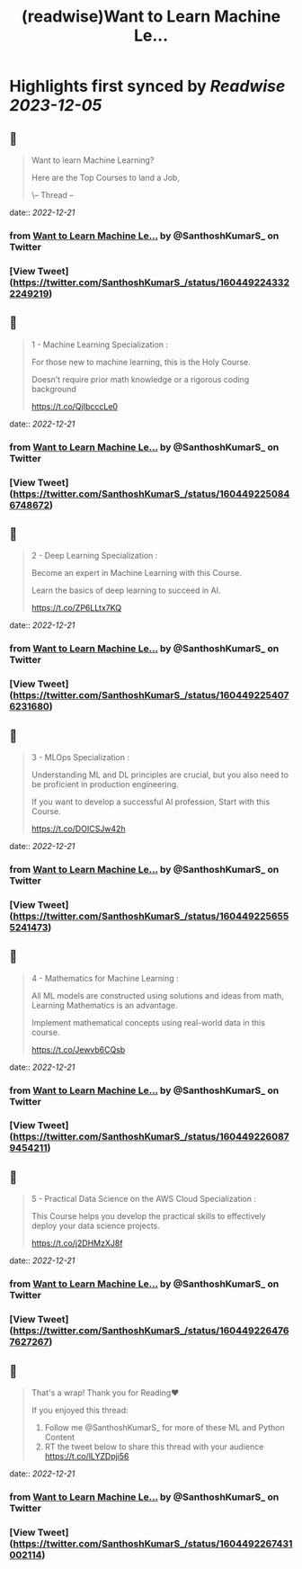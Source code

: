 :PROPERTIES:
:title: (readwise)Want to Learn Machine Le...
:END:

:PROPERTIES:
:author: [[SanthoshKumarS_ on Twitter]]
:full-title: "Want to Learn Machine Le..."
:category: [[tweets]]
:url: https://twitter.com/SanthoshKumarS_/status/1604492243322249219
:image-url: https://pbs.twimg.com/profile_images/1605997847589326853/kfhjA-bc.jpg
:END:

* Highlights first synced by [[Readwise]] [[2023-12-05]]
** 📌
#+BEGIN_QUOTE
Want to learn Machine Learning?

Here are the Top Courses to land a Job,

\-- Thread -- 
#+END_QUOTE
    date:: [[2022-12-21]]
*** from _Want to Learn Machine Le..._ by @SanthoshKumarS_ on Twitter
*** [View Tweet](https://twitter.com/SanthoshKumarS_/status/1604492243322249219)
** 📌
#+BEGIN_QUOTE
1 - Machine Learning Specialization :

For those new to machine learning, this is the Holy Course.

Doesn’t require prior math knowledge or a rigorous coding background

https://t.co/QjIbcccLe0 
#+END_QUOTE
    date:: [[2022-12-21]]
*** from _Want to Learn Machine Le..._ by @SanthoshKumarS_ on Twitter
*** [View Tweet](https://twitter.com/SanthoshKumarS_/status/1604492250846748672)
** 📌
#+BEGIN_QUOTE
2 - Deep Learning Specialization :

Become an expert in Machine Learning with this Course.

Learn the basics of deep learning to succeed in AI.

https://t.co/ZP6LLtx7KQ 
#+END_QUOTE
    date:: [[2022-12-21]]
*** from _Want to Learn Machine Le..._ by @SanthoshKumarS_ on Twitter
*** [View Tweet](https://twitter.com/SanthoshKumarS_/status/1604492254076231680)
** 📌
#+BEGIN_QUOTE
3 - MLOps Specialization :

Understanding ML and DL principles are crucial, but you also need to be proficient in production engineering.

If you want to develop a successful AI profession, Start with this Course.

https://t.co/DOICSJw42h 
#+END_QUOTE
    date:: [[2022-12-21]]
*** from _Want to Learn Machine Le..._ by @SanthoshKumarS_ on Twitter
*** [View Tweet](https://twitter.com/SanthoshKumarS_/status/1604492256555241473)
** 📌
#+BEGIN_QUOTE
4 - Mathematics for Machine Learning :

All ML models are constructed using solutions and ideas from math, Learning Mathematics is an advantage.

Implement mathematical concepts using real-world data in this course.

https://t.co/Jewvb6CQsb 
#+END_QUOTE
    date:: [[2022-12-21]]
*** from _Want to Learn Machine Le..._ by @SanthoshKumarS_ on Twitter
*** [View Tweet](https://twitter.com/SanthoshKumarS_/status/1604492260879454211)
** 📌
#+BEGIN_QUOTE
5 - Practical Data Science on the AWS Cloud Specialization :

This Course helps you develop the practical skills to effectively deploy your data science projects. 

https://t.co/j2DHMzXJ8f 
#+END_QUOTE
    date:: [[2022-12-21]]
*** from _Want to Learn Machine Le..._ by @SanthoshKumarS_ on Twitter
*** [View Tweet](https://twitter.com/SanthoshKumarS_/status/1604492264767627267)
** 📌
#+BEGIN_QUOTE
That's a wrap! Thank you for Reading❤

If you enjoyed this thread:

1. Follow me @SanthoshKumarS_ for more of these ML and Python Content
2. RT the tweet below to share this thread with your audience https://t.co/lLYZDpji56 
#+END_QUOTE
    date:: [[2022-12-21]]
*** from _Want to Learn Machine Le..._ by @SanthoshKumarS_ on Twitter
*** [View Tweet](https://twitter.com/SanthoshKumarS_/status/1604492267431002114)